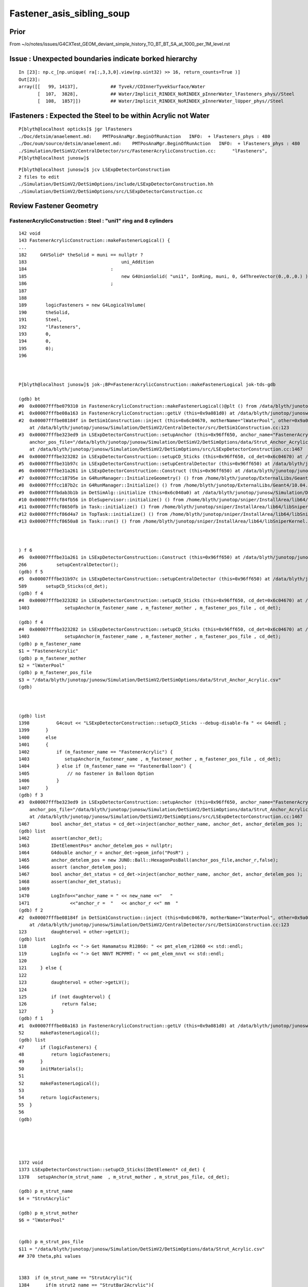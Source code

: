 Fastener_asis_sibling_soup
===========================


Prior
--------

From ~/o/notes/issues/G4CXTest_GEOM_deviant_simple_history_TO_BT_BT_SA_at_1000_per_1M_level.rst


Issue : Unexpected boundaries indicate borked hierarchy
--------------------------------------------------------------

:: 

    In [23]: np.c_[np.unique( ra[:,3,3,0].view(np.uint32) >> 16, return_counts=True )]
    Out[23]: 
    array([[   99, 14137],            ## Tyvek//CDInnerTyvekSurface/Water
           [  107,  3828],            ## Water/Implicit_RINDEX_NoRINDEX_pInnerWater_lFasteners_phys//Steel
           [  108,  1857]])           ## Water/Implicit_RINDEX_NoRINDEX_pInnerWater_lUpper_phys//Steel


lFasteners : Expected the Steel to be within Acrylic not Water
------------------------------------------------------------------

::

    P[blyth@localhost opticks]$ jgr lFasteners
    ./Doc/detsim/anaelement.md:    PMTPosAnaMgr.BeginOfRunAction   INFO:  + lFasteners_phys : 480
    ./Doc/oum/source/detsim/anaelement.md:    PMTPosAnaMgr.BeginOfRunAction   INFO:  + lFasteners_phys : 480
    ./Simulation/DetSimV2/CentralDetector/src/FastenerAcrylicConstruction.cc:      "lFasteners",
    P[blyth@localhost junosw]$ 


::

    P[blyth@localhost junosw]$ jcv LSExpDetectorConstruction
    2 files to edit
    ./Simulation/DetSimV2/DetSimOptions/include/LSExpDetectorConstruction.hh
    ./Simulation/DetSimV2/DetSimOptions/src/LSExpDetectorConstruction.cc



Review Fastener Geometry
----------------------------


FastenerAcrylicConstruction : Steel : "uni1" ring and 8 cylinders
~~~~~~~~~~~~~~~~~~~~~~~~~~~~~~~~~~~~~~~~~~~~~~~~~~~~~~~~~~~~~~~~~~~~~

::

    142 void
    143 FastenerAcrylicConstruction::makeFastenerLogical() {
    ...
    182     G4VSolid* theSolid = muni == nullptr ?
    183                                   uni_Addition
    184                               :
    185                                   new G4UnionSolid( "uni1", IonRing, muni, 0, G4ThreeVector(0.,0.,0.) )
    186                               ;
    187 
    188 
    189       logicFasteners = new G4LogicalVolume(
    190       theSolid,
    191       Steel,
    192       "lFasteners",
    193       0,
    194       0,
    195       0);
    196 



    P[blyth@localhost junosw]$ jok-;BP=FastenerAcrylicConstruction::makeFastenerLogical jok-tds-gdb

    (gdb) bt
    #0  0x00007fffbe079310 in FastenerAcrylicConstruction::makeFastenerLogical()@plt () from /data/blyth/junotop/junosw/InstallArea/lib64/libCentralDetector.so
    #1  0x00007fffbe08a163 in FastenerAcrylicConstruction::getLV (this=0x9a081d0) at /data/blyth/junotop/junosw/Simulation/DetSimV2/CentralDetector/src/FastenerAcrylicConstruction.cc:52
    #2  0x00007fffbe08184f in DetSim1Construction::inject (this=0x6c04670, motherName="lWaterPool", other=0x9a081d0, pos=0x999d680)
        at /data/blyth/junotop/junosw/Simulation/DetSimV2/CentralDetector/src/DetSim1Construction.cc:123
    #3  0x00007fffbe323ed9 in LSExpDetectorConstruction::setupAnchor (this=0x96ff650, anchor_name="FastenerAcrylic", anchor_mother_name="lWaterPool", 
        anchor_pos_file="/data/blyth/junotop/junosw/Simulation/DetSimV2/DetSimOptions/data/Strut_Anchor_Acrylic.csv", cd_det=0x6c04670)
        at /data/blyth/junotop/junosw/Simulation/DetSimV2/DetSimOptions/src/LSExpDetectorConstruction.cc:1467
    #4  0x00007fffbe323282 in LSExpDetectorConstruction::setupCD_Sticks (this=0x96ff650, cd_det=0x6c04670) at /data/blyth/junotop/junosw/Simulation/DetSimV2/DetSimOptions/src/LSExpDetectorConstruction.cc:1403
    #5  0x00007fffbe31b97c in LSExpDetectorConstruction::setupCentralDetector (this=0x96ff650) at /data/blyth/junotop/junosw/Simulation/DetSimV2/DetSimOptions/src/LSExpDetectorConstruction.cc:589
    #6  0x00007fffbe31a261 in LSExpDetectorConstruction::Construct (this=0x96ff650) at /data/blyth/junotop/junosw/Simulation/DetSimV2/DetSimOptions/src/LSExpDetectorConstruction.cc:266
    #7  0x00007fffcc18795e in G4RunManager::InitializeGeometry() () from /home/blyth/junotop/ExternalLibs/Geant4/10.04.p02.juno/lib64/libG4run.so
    #8  0x00007fffcc187b2c in G4RunManager::Initialize() () from /home/blyth/junotop/ExternalLibs/Geant4/10.04.p02.juno/lib64/libG4run.so
    #9  0x00007fffbdab3b1b in DetSimAlg::initialize (this=0x6c040a0) at /data/blyth/junotop/junosw/Simulation/DetSimV2/DetSimAlg/src/DetSimAlg.cc:80
    #10 0x00007fffcf84fb56 in DleSupervisor::initialize() () from /home/blyth/junotop/sniper/InstallArea/lib64/libSniperKernel.so
    #11 0x00007fffcf8650fb in Task::initialize() () from /home/blyth/junotop/sniper/InstallArea/lib64/libSniperKernel.so
    #12 0x00007fffcf86d4a7 in TopTask::initialize() () from /home/blyth/junotop/sniper/InstallArea/lib64/libSniperKernel.so
    #13 0x00007fffcf8650a8 in Task::run() () from /home/blyth/junotop/sniper/InstallArea/lib64/libSniperKernel.so



    ) f 6
    #6  0x00007fffbe31a261 in LSExpDetectorConstruction::Construct (this=0x96ff650) at /data/blyth/junotop/junosw/Simulation/DetSimV2/DetSimOptions/src/LSExpDetectorConstruction.cc:266
    266           setupCentralDetector();
    (gdb) f 5
    #5  0x00007fffbe31b97c in LSExpDetectorConstruction::setupCentralDetector (this=0x96ff650) at /data/blyth/junotop/junosw/Simulation/DetSimV2/DetSimOptions/src/LSExpDetectorConstruction.cc:589
    589       setupCD_Sticks(cd_det);
    (gdb) f 4
    #4  0x00007fffbe323282 in LSExpDetectorConstruction::setupCD_Sticks (this=0x96ff650, cd_det=0x6c04670) at /data/blyth/junotop/junosw/Simulation/DetSimV2/DetSimOptions/src/LSExpDetectorConstruction.cc:1403
    1403             setupAnchor(m_fastener_name , m_fastener_mother , m_fastener_pos_file , cd_det);    

    (gdb) f 4
    #4  0x00007fffbe323282 in LSExpDetectorConstruction::setupCD_Sticks (this=0x96ff650, cd_det=0x6c04670) at /data/blyth/junotop/junosw/Simulation/DetSimV2/DetSimOptions/src/LSExpDetectorConstruction.cc:1403
    1403             setupAnchor(m_fastener_name , m_fastener_mother , m_fastener_pos_file , cd_det);    
    (gdb) p m_fastener_name
    $1 = "FastenerAcrylic"
    (gdb) p m_fastener_mother
    $2 = "lWaterPool"
    (gdb) p m_fastener_pos_file
    $3 = "/data/blyth/junotop/junosw/Simulation/DetSimV2/DetSimOptions/data/Strut_Anchor_Acrylic.csv"
    (gdb) 



    (gdb) list
    1398          G4cout << "LSExpDetectorConstruction::setupCD_Sticks --debug-disable-fa " << G4endl ; 
    1399      }
    1400      else
    1401      { 
    1402          if (m_fastener_name == "FastenerAcrylic") {
    1403             setupAnchor(m_fastener_name , m_fastener_mother , m_fastener_pos_file , cd_det);    
    1404          } else if (m_fastener_name == "FastenerBalloon") {
    1405              // no fastener in Balloon Option
    1406          }
    1407      }
    (gdb) f 3
    #3  0x00007fffbe323ed9 in LSExpDetectorConstruction::setupAnchor (this=0x96ff650, anchor_name="FastenerAcrylic", anchor_mother_name="lWaterPool", 
        anchor_pos_file="/data/blyth/junotop/junosw/Simulation/DetSimV2/DetSimOptions/data/Strut_Anchor_Acrylic.csv", cd_det=0x6c04670)
        at /data/blyth/junotop/junosw/Simulation/DetSimV2/DetSimOptions/src/LSExpDetectorConstruction.cc:1467
    1467        bool anchor_det_status = cd_det->inject(anchor_mother_name, anchor_det, anchor_detelem_pos );
    (gdb) list
    1462        assert(anchor_det);
    1463        IDetElementPos* anchor_detelem_pos = nullptr;
    1464        G4double anchor_r = anchor_det->geom_info("PosR") ;  
    1465        anchor_detelem_pos = new JUNO::Ball::HexagonPosBall(anchor_pos_file,anchor_r,false);
    1466        assert (anchor_detelem_pos);
    1467        bool anchor_det_status = cd_det->inject(anchor_mother_name, anchor_det, anchor_detelem_pos );
    1468        assert(anchor_det_status);
    1469         
    1470        LogInfo<<"anchor_name = " << new_name <<"   "
    1471               <<"anchor_r =  "   << anchor_r <<" mm  "
    (gdb) f 2
    #2  0x00007fffbe08184f in DetSim1Construction::inject (this=0x6c04670, motherName="lWaterPool", other=0x9a081d0, pos=0x999d680)
        at /data/blyth/junotop/junosw/Simulation/DetSimV2/CentralDetector/src/DetSim1Construction.cc:123
    123         daughtervol = other->getLV();
    (gdb) list
    118         LogInfo << "-> Get Hamamatsu R12860: " << pmt_elem_r12860 << std::endl;
    119         LogInfo << "-> Get NNVT MCPPMT: " << pmt_elem_nnvt << std::endl;
    120  
    121     } else {
    122 
    123         daughtervol = other->getLV();
    124 
    125         if (not daughtervol) {
    126             return false;
    127         }
    (gdb) f 1
    #1  0x00007fffbe08a163 in FastenerAcrylicConstruction::getLV (this=0x9a081d0) at /data/blyth/junotop/junosw/Simulation/DetSimV2/CentralDetector/src/FastenerAcrylicConstruction.cc:52
    52      makeFastenerLogical();
    (gdb) list
    47      if (logicFasteners) {
    48          return logicFasteners;
    49      }
    50      initMaterials();
    51  
    52      makeFastenerLogical();
    53  
    54      return logicFasteners;
    55  }
    56  
    (gdb) 





    1372 void
    1373 LSExpDetectorConstruction::setupCD_Sticks(IDetElement* cd_det) {
    1378   setupAnchor(m_strut_name  , m_strut_mother , m_strut_pos_file, cd_det);

    (gdb) p m_strut_name
    $4 = "StrutAcrylic"

    (gdb) p m_strut_mother
    $6 = "lWaterPool"


    (gdb) p m_strut_pos_file
    $11 = "/data/blyth/junotop/junosw/Simulation/DetSimV2/DetSimOptions/data/Strut_Acrylic.csv"
    ## 370 theta,phi values 


    1383  if (m_strut_name == "StrutAcrylic"){
    1384      if(m_strut2_name == "StrutBar2Acrylic"){
    1385        setupAnchor(m_strut2_name  , m_strut_mother , m_strut2_pos_file, cd_det);
    1386      }
    1387 


    (gdb) p m_strut2_name
    $5 = "StrutBar2Acrylic"

    (gdb) p m_strut_mother
    $6 = "lWaterPool"

    (gdb) p m_strut2_pos_file
    $7 = "/data/blyth/junotop/junosw/Simulation/DetSimV2/DetSimOptions/data/StrutBar2_Acrylic.csv"
    ## 220 theta,phi values



    
    1388      if(m_strutballhead_name == "StrutBallheadAcrylic"){
    1389        setupAnchor(m_strutballhead_name , m_strut_mother , m_fastener_pos_file , cd_det);
    1390      }
    1402       if (m_fastener_name == "FastenerAcrylic") {
    1403          setupAnchor(m_fastener_name , m_fastener_mother , m_fastener_pos_file , cd_det);
    1406       }
    1410   if (m_upper_name == "UpperAcrylic") {
    1411      setupAnchor(m_upper_name , m_upper_mother , m_fastener_pos_file , cd_det);
    1412   } 
    1416   if (m_addition_name == "AdditionAcrylic") {
    1417       setupAnchor(m_addition_name , m_addition_mother , m_fastener_pos_file , cd_det);
    1418 
    1419   } 



    (gdb) p m_fastener_pos_file
    $3 = "/data/blyth/junotop/junosw/Simulation/DetSimV2/DetSimOptions/data/Strut_Anchor_Acrylic.csv"
    ## 590 theta,phi values



    (gdb) p m_strutballhead_name
    $8 = "StrutBallheadAcrylic"

    (gdb) p m_fastener_name
    $1 = "FastenerAcrylic"

    (gdb) p m_upper_name
    $15 = "UpperAcrylic"

    (gdb) p m_addition_name
    $10 = "AdditionAcrylic"



    (gdb) p m_strut_mother
    $6 = "lWaterPool"

    (gdb) p m_fastener_mother
    $2 = "lWaterPool"

    (gdb) p m_upper_mother
    $13 = "lWaterPool"

    (gdb) p m_addition_mother
    $14 = "lWaterPool"






    1432   {
    1433       // XJ
    1434       setupAnchor(m_xjanchor_name  , m_xjanchor_mother , m_xjanchor_pos_file,cd_det);
    1435       setupAnchor(m_xjfixture_name , m_xjfixture_mother , m_xjanchor_pos_file,cd_det);
    1436   }
    1437 
    1445   {
    1446       // SJ
    1447       setupAnchor(m_sjclsanchor_name , m_sjclsanchor_mother,  m_sjclsanchor_pos_file, cd_det);
    1448       setupAnchor(m_sjfixture_name , m_sjfixture_mother, m_sjfixture_pos_file, cd_det);

    1449       setupAnchor(m_sjreceiver_name , m_sjreceiver_mother, m_sjreceiver_pos_file, cd_det);
    1450       setupAnchor(m_sjreceiver_fastener_name , m_sjreceiver_fastener_mother, m_sjreceiver_pos_file , cd_det);

    1451   }
    1454 
    1455 }



::

    1457 void LSExpDetectorConstruction::setupAnchor(std::string anchor_name , std::string anchor_mother_name,  std::string anchor_pos_file , IDetElement * cd_det){
    1458 
    1459     IDetElement* anchor_det = nullptr;
    1460     std::string new_name = anchor_name + "Construction";
    1461     anchor_det = det_elem(new_name);
    1462     assert(anchor_det);

    1463     IDetElementPos* anchor_detelem_pos = nullptr;
    1464     G4double anchor_r = anchor_det->geom_info("PosR") ;
    1465     anchor_detelem_pos = new JUNO::Ball::HexagonPosBall(anchor_pos_file,anchor_r,false);
    1466     assert (anchor_detelem_pos);

    1467     bool anchor_det_status = cd_det->inject(anchor_mother_name, anchor_det, anchor_detelem_pos );
    1468     assert(anchor_det_status);
    1469     
    1470     LogInfo<<"anchor_name = " << new_name <<"   "
    1471            <<"anchor_r =  "   << anchor_r <<" mm  "
    1472            <<"anchor_pos_file = "<<anchor_pos_file << std::endl;
    1473 
    1474 }

    1. get (IDetElement)anchor_det
    2. create (IDetElementPos)anchor_detelem_pos using the PosR from (IDetElement)anchor_det
    3. inject into cd_det both those 

    


Thinking how to implement LSExpDetectorConstruction::setupFastenerHierarchical
------------------------------------------------------------------------------------

::

    jcv DetSim1Construction





Review Current
---------------

Struts::

   +-----------------------+------------------+-------------------+----------------+---------------------------+
   | Construction          |  Material        |  Solid            |   LV           | Geometry                  |
   +=======================+==================+===================+================+===========================+
   | StrutAcrylic          |   StrutSteel     |  sStrut           |  lSteel        | tube                      |
   +-----------------------+------------------+-------------------+----------------+---------------------------+
   | StrutBar2Acrylic      |   StrutSteel     |  sStrut           |  lSteel2       | tube                      | 
   +-----------------------+------------------+-------------------+----------------+---------------------------+

   Due to duplicate sStrut named solids in geometry Opticks uniqued the names with _0 _1

   MOI=sStrut_0:0:-1 ~/o/cx.sh 
   MOI=sStrut_0:369:-1 ~/o/cx.sh 

   MOI=sStrut_1:0:-1 ~/o/cx.sh 
   MOI=sStrut_1:219:-1 ~/o/cx.sh 

   Note that 370+220 = 590 matching the fastener count. 

Q: How come 370 sStrut but 590 fasteners ? Every fastener needs a strut ?::

   (gdb) p m_strut_pos_file
   $11 = "/data/blyth/junotop/junosw/Simulation/DetSimV2/DetSimOptions/data/Strut_Acrylic.csv"

   (gdb) p m_fastener_pos_file
   $3 = "/data/blyth/junotop/junosw/Simulation/DetSimV2/DetSimOptions/data/Strut_Anchor_Acrylic.csv"

   P[blyth@localhost data]$ wc -l *
      370 Strut_Acrylic.csv                 ##
      220 StrutBar2_Acrylic.csv             ## 
      590 Strut_Anchor_Acrylic.csv

A: Two sStrut Construction classes are used with two pos files : 220+370 = 590  


Fasteners::

   +-----------------------+------------------+-------------------+----------------+---------------------------+
   | Construction          |  Material        |  Solid            |   LV           | Geometry                  |
   +=======================+==================+===================+================+===========================+
   | FastenerAcrylic       |   Steel          |  uni1             |  lFasteners    | Ring+8 screws *inside AA* |
   +-----------------------+------------------+-------------------+----------------+---------------------------+
   | StrutBallheadAcrylic  |   Steel          |  sStrutBallhead   |  lSteel        | Orb                       | 
   +-----------------------+------------------+-------------------+----------------+---------------------------+
   | UpperAcrylic          |   Steel          |  base_steel       |  lUpper        | Polycone 4rz              | 
   +-----------------------+------------------+-------------------+----------------+---------------------------+
   | AdditionAcrylic       |   Acrylic        |  uni_acrylic1     |  lAddition     | Polycone-BigSphere        | 
   +-----------------------+------------------+-------------------+----------------+---------------------------+


Currently 590 instances of these four are injected separately into cd_det. 
What I want to do is to inject 590 instances of one combo volume this combo volume 
could be a virtual water cylinder ? But this is not practical because of the shape.

So instead of doing that just focussing on fixing the bad hierarchy by injecting lFasteners into lAddition
Need a pos that offsets in R ? 

How does PMT do this ? NNVTMaskManager just hardcodes the PVPlacmenent within the inject 

    
Opticks viz commandlines for the 590 instances of each::

    MOI=uni1:0:0 ~/o/cx.sh
    MOI=uni1:0:589 ~/o/cx.sh

    MOI=sStrutBallhead:0:0 ~/o/cx.sh
    MOI=sStrutBallhead:0:589 ~/o/cx.sh

    MOI=base_steel:0:0 ~/o/cx.sh
    MOI=base_steel:0:589 ~/o/cx.sh

    MOI=uni_acrylic1:0:0 ~/o/cx.sh
    MOI=uni_acrylic1:0:589 ~/o/cx.sh



